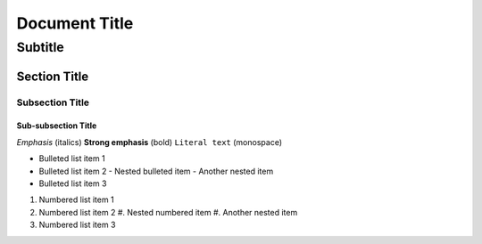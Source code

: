 ================
Document Title
================

----------
Subtitle
----------

Section Title
=============

Subsection Title
----------------

Sub-subsection Title
~~~~~~~~~~~~~~~~~~~~

*Emphasis* (italics)
**Strong emphasis** (bold)
``Literal text`` (monospace)

* Bulleted list item 1
* Bulleted list item 2
  - Nested bulleted item
  - Another nested item
* Bulleted list item 3

#. Numbered list item 1
#. Numbered list item 2
   #. Nested numbered item
   #. Another nested item
#. Numbered list item 3
